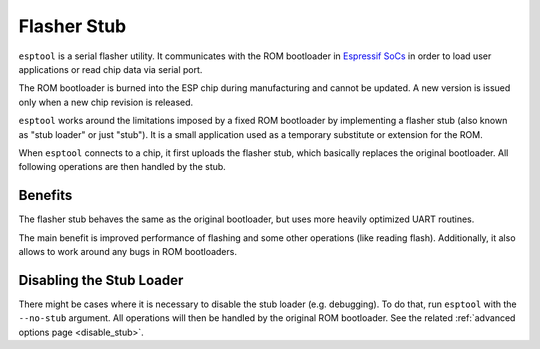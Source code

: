 .. _stub:

Flasher Stub
============

``esptool`` is a serial flasher utility. It communicates with the ROM bootloader in `Espressif SoCs <https://www.espressif.com/en/products/hardware/socs>`_ in order to load user applications or read chip data via serial port.

The ROM bootloader is burned into the ESP chip during manufacturing and cannot be updated. A new version is issued only when a new chip revision is released.

``esptool`` works around the limitations imposed by a fixed ROM bootloader by implementing a flasher stub (also known as "stub loader" or just "stub"). It is a small application used as a temporary substitute or extension for the ROM.

When ``esptool`` connects to a chip, it first uploads the flasher stub, which basically replaces the original bootloader. All following operations are then handled by the stub.

Benefits
--------

The flasher stub behaves the same as the original bootloader, but uses more heavily optimized UART routines.

The main benefit is improved performance of flashing and some other operations (like reading flash). Additionally, it also allows to work around any bugs in ROM bootloaders.

Disabling the Stub Loader
-------------------------

There might be cases where it is necessary to disable the stub loader (e.g. debugging). To do that, run ``esptool`` with the ``--no-stub`` argument. All operations will then be handled by the original ROM bootloader. See the related :ref:`advanced options page <disable_stub>`.
